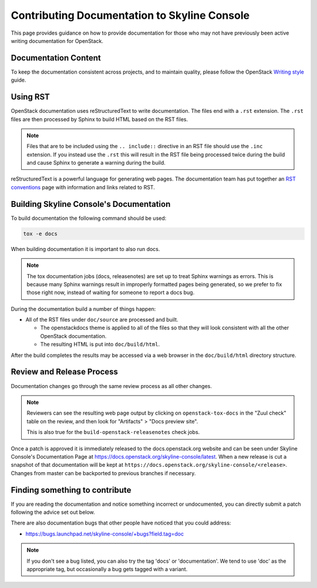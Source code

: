 Contributing Documentation to Skyline Console
==============================================

This page provides guidance on how to provide documentation for those
who may not have previously been active writing documentation for
OpenStack.

Documentation Content
---------------------

To keep the documentation consistent across projects, and to maintain
quality, please follow the OpenStack `Writing style
<https://docs.openstack.org/doc-contrib-guide/writing-style.html>`_
guide.

Using RST
---------

OpenStack documentation uses reStructuredText to write documentation.
The files end with a ``.rst`` extension.  The ``.rst`` files are then
processed by Sphinx to build HTML based on the RST files.

.. note::
   Files that are to be included using the ``.. include::`` directive in an
   RST file should use the ``.inc`` extension.  If you instead use the ``.rst``
   this will result in the RST file being processed twice during the build and
   cause Sphinx to generate a warning during the build.

reStructuredText is a powerful language for generating web pages.  The
documentation team has put together an `RST conventions`_ page with information
and links related to RST.

.. _RST conventions: https://docs.openstack.org/doc-contrib-guide/rst-conv.html

Building Skyline Console's Documentation
------------------------------------------

To build documentation the following command should be used:

.. code-block:: console

   tox -e docs

When building documentation it is important to also run docs.

.. note::

   The tox documentation jobs (docs, releasenotes) are set up to treat Sphinx
   warnings as errors.  This is because many Sphinx warnings result in
   improperly formatted pages being generated, so we prefer to fix those right
   now, instead of waiting for someone to report a docs bug.

During the documentation build a number of things happen:

* All of the RST files under ``doc/source`` are processed and built.

  * The openstackdocs theme is applied to all of the files so that they
    will look consistent with all the other OpenStack documentation.
  * The resulting HTML is put into ``doc/build/html``.

After the build completes the results may be accessed via a web browser in
the ``doc/build/html`` directory structure.

Review and Release Process
--------------------------
Documentation changes go through the same review process as all other changes.

.. note::

   Reviewers can see the resulting web page output by clicking on
   ``openstack-tox-docs`` in the "Zuul check" table on the review,
   and then look for "Artifacts" > "Docs preview site".

   This is also true for the ``build-openstack-releasenotes`` check jobs.

Once a patch is approved it is immediately released to the docs.openstack.org
website and can be seen under Skyline Console's Documentation Page at
https://docs.openstack.org/skyline-console/latest\ .  When a new release is
cut a snapshot of that documentation will be kept at
``https://docs.openstack.org/skyline-console/<release>``.  Changes from
master can be backported to previous branches if necessary.

Finding something to contribute
-------------------------------

If you are reading the documentation and notice something incorrect or
undocumented, you can directly submit a patch following the advice set
out below.

There are also documentation bugs that other people have noticed that
you could address:

* https://bugs.launchpad.net/skyline-console/+bugs?field.tag=doc

.. note::
   If you don't see a bug listed, you can also try the tag 'docs' or
   'documentation'.  We tend to use 'doc' as the appropriate tag, but
   occasionally a bug gets tagged with a variant.
